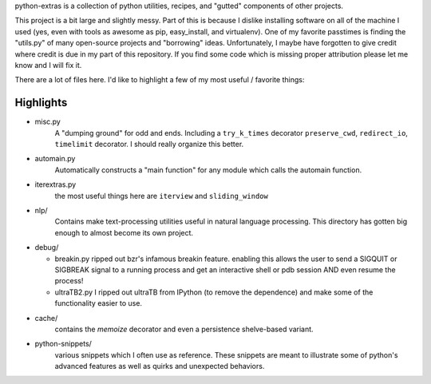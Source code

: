 python-extras is a collection of python utilities, recipes, and "gutted"
components of other projects.

This project is a bit large and slightly messy. Part of this is because I
dislike installing software on all of the machine I used (yes, even with
tools as awesome as pip, easy_install, and virtualenv). One of my favorite
passtimes is finding the "utils.py" of many open-source projects and
"borrowing" ideas. Unfortunately, I maybe have forgotten to give credit
where credit is due in my part of this repository. If you find some code
which is missing proper attribution please let me know and I will fix it.

There are a lot of files here. I'd like to highlight a few of my most
useful / favorite things:

Highlights
----------

- misc.py
    A "dumping ground" for odd and ends. Including a ``try_k_times`` decorator
    ``preserve_cwd``, ``redirect_io``, ``timelimit`` decorator. I should really
    organize this better.

- automain.py
    Automatically constructs a "main function" for any module which
    calls the automain function.

- iterextras.py
    the most useful things here are ``iterview`` and ``sliding_window``

- nlp/
    Contains make text-processing utilities useful in natural language
    processing. This directory has gotten big enough to almost become its
    own project.

- debug/

  + breakin.py
    ripped out bzr's infamous breakin feature. enabling this allows the user
    to send a SIGQUIT or SIGBREAK signal to a running process and get an
    interactive shell or pdb session AND even resume the process!

  + ultraTB2.py
    I ripped out ultraTB from IPython (to remove the dependence)
    and make some of the functionality easier to use.
  
- cache/
    contains the `memoize` decorator and even a persistence shelve-based variant.

- python-snippets/
    various snippets which I often use as reference. These snippets are meant to
    illustrate some of python's advanced features as well as quirks and unexpected
    behaviors.

